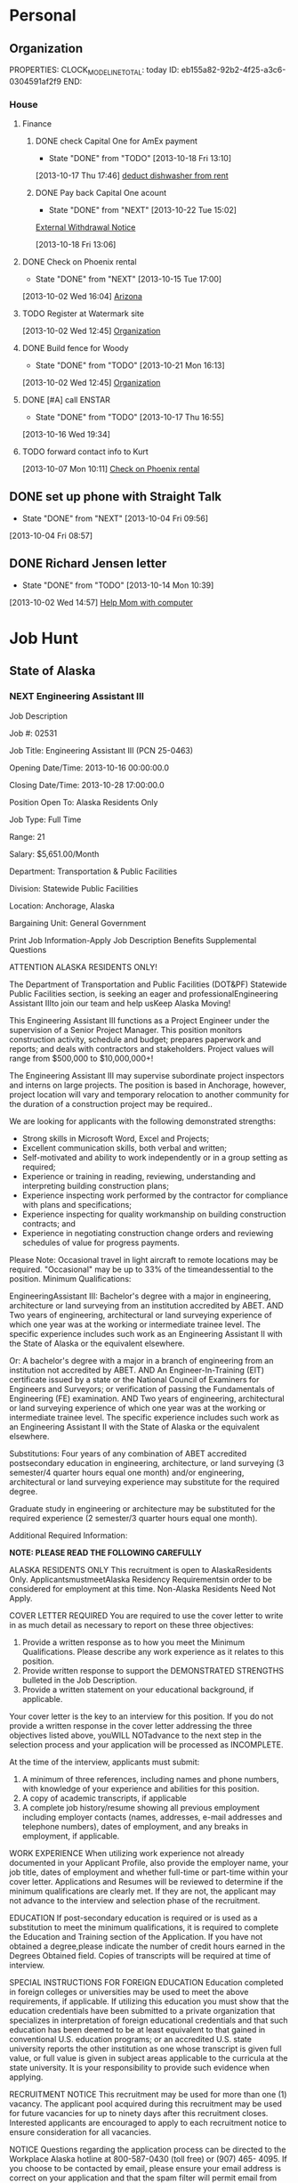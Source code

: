 #+Filetags: Personal
#+DRAWERS: SUMMARY
* Personal
  :PROPERTIES:
  :ID:       ced09886-7b30-4090-b889-a614ecf35723
  :END:
** Organization
   :LOGBOOK:
   CLOCK: [2013-10-07 Mon 10:24]--[2013-10-07 Mon 18:07] =>  7:43
   CLOCK: [2013-10-02 Wed 16:15]--[2013-10-02 Wed 16:34] =>  0:19
   CLOCK: [2013-10-02 Wed 16:04]--[2013-10-02 Wed 16:15] =>  0:11
   CLOCK: [2013-06-24 Mon 13:56]--[2013-06-24 Mon 14:23] =>  0:27
   CLOCK: [2013-06-24 Mon 13:43]--[2013-06-24 Mon 13:56] =>  0:13
   :END:
   PROPERTIES:
   CLOCK_MODELINE_TOTAL: today
   ID:       eb155a82-92b2-4f25-a3c6-0304591af2f9
   END:
*** House
**** Finance
     :LOGBOOK:
     CLOCK: [2013-10-07 Mon 10:15]--[2013-10-07 Mon 10:22] =>  0:07
     :END:
***** DONE check Capital One for AmEx payment
      - State "DONE"       from "TODO"       [2013-10-18 Fri 13:10]
[2013-10-17 Thu 17:46]
[[file:~/emacs/org/refile.org::*deduct%20dishwasher%20from%20rent][deduct dishwasher from rent]]
***** DONE Pay back Capital One acount
      - State "DONE"       from "NEXT"       [2013-10-22 Tue 15:02]
  [[mu4e:msgid:1.770ee0ec72cf0f0773e1@EPRDEMSOBMT04][External Withdrawal Notice]]
  :LOGBOOK:
  CLOCK: [2013-10-22 Tue 14:38]--[2013-10-22 Tue 15:02] =>  0:24
  CLOCK: [2013-10-18 Fri 13:06]--[2013-10-18 Fri 13:08] =>  0:02
  :END:
      :PROPERTIES:
      :ID:       7ce749c3-1165-4fec-bf8b-8b6de1589e7a
      :END:
[2013-10-18 Fri 13:06]
**** DONE Check on Phoenix rental
     - State "DONE"       from "NEXT"       [2013-10-15 Tue 17:00]
     :LOGBOOK:
     CLOCK: [2013-10-07 Mon 10:11]--[2013-10-07 Mon 10:14] =>  0:03
     CLOCK: [2013-10-07 Mon 10:08]--[2013-10-07 Mon 10:11] =>  0:03
     CLOCK: [2013-10-04 Fri 10:02]--[2013-10-07 Mon 10:08] => 72:06
     :END:
[2013-10-02 Wed 16:04]
[[file:~/emacs/org/todo.org::*Arizona][Arizona]]

**** TODO Register at Watermark site
     :PROPERTIES:
     :ID:       190cef0f-4b7d-4faa-9306-c95221ae7ddf
     :END:
[2013-10-02 Wed 12:45]
[[file:~/emacs/org/todo.org::*Organization][Organization]]
**** DONE Build fence for Woody
     - State "DONE"       from "TODO"       [2013-10-21 Mon 16:13]
[2013-10-02 Wed 12:45]
[[file:~/emacs/org/todo.org::*Organization][Organization]]
**** DONE [#A] call ENSTAR
     - State "DONE"       from "TODO"       [2013-10-17 Thu 16:55]
[2013-10-16 Wed 19:34]
**** TODO forward contact info to Kurt
     :PROPERTIES:
     :ID:       5ea0b9d4-1dcc-4ac4-8943-06924ea54d33
     :END:
[2013-10-07 Mon 10:11]
[[file:~/emacs/org/todo.org::*Check%20on%20Phoenix%20rental][Check on Phoenix rental]]
** DONE set up phone with Straight Talk
  - State "DONE"       from "NEXT"       [2013-10-04 Fri 09:56]
  :LOGBOOK:
  CLOCK: [2013-10-04 Fri 09:21]--[2013-10-04 Fri 09:56] =>  0:35
  :END:
[2013-10-04 Fri 08:57]
** DONE Richard Jensen letter
   - State "DONE"       from "TODO"       [2013-10-14 Mon 10:39]
[2013-10-02 Wed 14:57]
[[file:~/emacs/org/refile.org::*Help%20Mom%20with%20computer][Help Mom with computer]]
* Job Hunt
  :PROPERTIES:
  :ID:       2ebd8332-7f20-4164-988a-e87fc0ce9b75
  :END: 
** State of Alaska
*** NEXT Engineering Assistant III
:SUMMARY:
Job Description

Job #: 02531

Job Title: Engineering Assistant III (PCN 25-0463)

Opening Date/Time: 2013-10-16 00:00:00.0

Closing Date/Time: 2013-10-28 17:00:00.0

Position Open To: Alaska Residents Only

Job Type: Full Time

Range: 21

Salary: $5,651.00/Month

Department: Transportation & Public Facilities

Division: Statewide Public Facilities

Location: Anchorage, Alaska

Bargaining Unit: General Government

Print Job Information-Apply 
Job Description Benefits Supplemental Questions


ATTENTION ALASKA RESIDENTS ONLY!

The Department of Transportation and Public Facilities (DOT&PF) Statewide Public Facilities section, is seeking an eager and professionalEngineering Assistant IIIto join our team and help usKeep Alaska Moving!

This Engineering Assistant III functions as a Project Engineer under the supervision of a Senior Project Manager. This position monitors construction activity, schedule and budget; prepares paperwork and reports; and deals with contractors and stakeholders. Project values will range from $500,000 to $10,000,000+!

The Engineering Assistant III may supervise subordinate project inspectors and interns on large projects. The position is based in Anchorage, however, project location will vary and temporary relocation to another community for the duration of a construction project may be required..

We are looking for applicants with the following demonstrated strengths: 
- Strong skills in Microsoft Word, Excel and Projects; 
- Excellent communication skills, both verbal and written; 
- Self-motivated and ability to work independently or in a group setting as required; 
- Experience or training in reading, reviewing, understanding and interpreting building construction plans; 
- Experience inspecting work performed by the contractor for compliance with plans and specifications; 
- Experience inspecting for quality workmanship on building construction contracts; and 
- Experience in negotiating construction change orders and reviewing schedules of value for progress payments.

Please Note: Occasional travel in light aircraft to remote locations may be required. "Occasional" may be up to 33% of the timeandessential to the position.
Minimum Qualifications:

EngineeringAssistant III:
Bachelor's degree with a major in engineering, architecture or land surveying from an institution accredited by ABET.
AND
Two years of engineering, architectural or land surveying experience of which one year was at the working or intermediate trainee level. The specific experience includes such work as an Engineering Assistant II with the State of Alaska or the equivalent elsewhere.

Or:
A bachelor's degree with a major in a branch of engineering from an institution not accredited by ABET.
AND
An Engineer-In-Training (EIT) certificate issued by a state or the National Council of Examiners for Engineers and Surveyors; or verification of passing the Fundamentals of Engineering (FE) examination.
AND
Two years of engineering, architectural or land surveying experience of which one year was at the working or intermediate trainee level. The specific experience includes such work as an Engineering Assistant II with the State of Alaska or the equivalent elsewhere.

Substitutions:
Four years of any combination of ABET accredited postsecondary education in engineering, architecture, or land surveying (3 semester/4 quarter hours equal one month) and/or engineering, architectural or land surveying experience may substitute for the required degree.

Graduate study in engineering or architecture may be substituted for the required experience (2 semester/3 quarter hours equal one month).

Additional Required Information:

**NOTE: PLEASE READ THE FOLLOWING CAREFULLY**

ALASKA RESIDENTS ONLY
This recruitment is open to AlaskaResidents Only. ApplicantsmustmeetAlaska Residency Requirementsin order to be considered for employment at this time. Non-Alaska Residents Need Not Apply.

COVER LETTER REQUIRED
You are required to use the cover letter to write in as much detail as necessary to report on these three objectives:
1) Provide a written response as to how you meet the Minimum Qualifications. Please describe any work experience as it relates to this position.
2) Provide written response to support the DEMONSTRATED STRENGTHS bulleted in the Job Description.
3) Provide a written statement on your educational background, if applicable.

Your cover letter is the key to an interview for this position. If you do not provide a written response in the cover letter addressing the three objectives listed above, youWILL NOTadvance to the next step in the selection process and your application will be processed as INCOMPLETE.

At the time of the interview, applicants must submit:
1) A minimum of three references, including names and phone numbers, with knowledge of your experience and abilities for this position.
2) A copy of academic transcripts, if applicable
3) A complete job history/resume showing all previous employment including employer contacts (names, addresses, e-mail addresses and telephone numbers), dates of employment, and any breaks in employment, if applicable.

WORK EXPERIENCE
When utilizing work experience not already documented in your Applicant Profile, also provide the employer name, your job title, dates of employment and whether full-time or part-time within your cover letter. Applications and Resumes will be reviewed to determine if the minimum qualifications are clearly met. If they are not, the applicant may not advance to the interview and selection phase of the recruitment.

EDUCATION
If post-secondary education is required or is used as a substitution to meet the minimum qualifications, it is required to complete the Education and Training section of the Application. If you have not obtained a degree,please indicate the number of credit hours earned in the Degrees Obtained field. Copies of transcripts will be required at time of interview.

SPECIAL INSTRUCTIONS FOR FOREIGN EDUCATION
Education completed in foreign colleges or universities may be used to meet the above requirements, if applicable. If utilizing this education you must show that the education credentials have been submitted to a private organization that specializes in interpretation of foreign educational credentials and that such education has been deemed to be at least equivalent to that gained in conventional U.S. education programs; or an accredited U.S. state university reports the other institution as one whose transcript is given full value, or full value is given in subject areas applicable to the curricula at the state university. It is your responsibility to provide such evidence when applying.

RECRUITMENT NOTICE
This recruitment may be used for more than one (1) vacancy. The applicant pool acquired during this recruitment may be used for future vacancies for up to ninety days after this recruitment closes. Interested applicants are encouraged to apply to each recruitment notice to ensure consideration for all vacancies.

NOTICE
Questions regarding the application process can be directed to the Workplace Alaska hotline at 800-587-0430 (toll free) or (907) 465- 4095. If you choose to be contacted by email, please ensure your email address is correct on your application and that the spam filter will permit email from the ‘govermentjobs.com’ domains. For information on allowing emails from the ‘governmentjobs.com’ domains, visit the Lost Password Help page located athttps://www.governmentjobs.com/js_lostpswd.cfm?&topheader=alaska.

EEO STATEMENT
The State of Alaska complies with Title I of the Americans with Disabilities Act (ADA). Individuals with disabilities, who require accommodation, auxiliary aides or services, or alternative communication formats, please call 1-800-587-0430 or 465-4095 in Juneau or (907) 465-3412 (TTY) or correspond with the Division of Personnel & Labor Relations at the address above. The State of Alaska is an equal opportunity employer.
:END:
    :LOGBOOK:
    CLOCK: [2013-10-21 Mon 15:17]--[2013-10-21 Mon 16:14] =>  0:57
    :END:
    :PROPERTIES:
    :ID:       f017a8a5-b733-4bc6-a057-690b28870a4c
    :END:
** Lounsbury and Associates
*** WAITING Civil Engineer [1/2]				    :WAITING:
    - State "WAITING"    from "NEXT"       [2013-10-21 Mon 11:41] \\
      Waiting for response
    - [X] Applied <2013-10-21 Mon 11:22> by email to j.sawhill@lounsburyinc.com and via careerbuilder 
      - [[mu4e:msgid:MAILSM4e26d87704e6e4704858bfb3c48067efb@MAILSM4][Application Received: More Jobs Like Civil Engineer]]
    - [ ] Accepted/Denied
    :SUMMARY:
JOB DESCRIPTION

CIVIL ENGINEER ANCHORAGE Lounsbury & Associates is seeking civil engineers. We are a general civil engineering firm with a wide variety of work, which includes preparing plans for Municipal roads, utility improvements, residential development, commercial site development, and highway design. Requires a degree in civil engineering, EIT certificate and 0-6 years experience; AutoCAD/Civil 3D proficiency is desired. We offer a competitive compensation and benefits package including health insurance, life insurance, and 401K. Resumes may be submitted in confidence to Lounsbury & Associates, 5300 A Street Anchorage, Alaska 99518 or via fax to 272-9065 or e-mail to [Click Here to Email Your Resumé]. 

Source - Anchorage Daily News
JOB REQUIREMENTS

Please refer to the Job Description to view the requirements for this job
JOB SNAPSHOT

Other Pay	0
Employment Type	Full-Time
Job Type	Skilled Labor - Trades
Education	Not Specified
Experience	Not Specified
Manages Others	No
Relocation	No
Industry	Industrial
Required Travel	Not Specified
Job ID	0000727281-01
  :END:
  :LOGBOOK:
  CLOCK: [2013-10-21 Mon 10:46]--[2013-10-21 Mon 15:17] =>  4:31
  CLOCK: [2013-10-21 Mon 10:43]--[2013-10-21 Mon 10:45] =>  0:02
  :END:
    :PROPERTIES:
    :ID:       18a721c7-9f52-4ce7-ac8d-78f54d39287d
    :END:
[2013-10-21 Mon 10:43]
[[mu4e:msgid:CAL6osqgUR1WjVPxzE9R5tU72oua3dQ33DW9NHK_VquGCx1_n1A@mail.gmail.com][No subject]]
** ANTHC
*** Assistant Civil Engineer - Full Time - DEHE Engineering
    - interviewed [2013-10-24 Thu]
:SUMMARY:
Tracking Code
20130636
Job Description
JOB SUMMARY
Under close supervision, provides design services and coordination of sanitation and health facilities projects for the Division of Environmental Health and Engineering (DEHE).
REPRESENTATIVE DUTIES
Assists in project design and coordination services for the construction of sanitation and health facilities projects in rural communities. Provides assistance in preparing construction drawings and documents.
Investigates sites, analyzes soil samples and surveying work. Collaborates with specialists and other engineers to produce construction plans. Reviews designs and specifications submitted by vendors and contractors. Assists with the development of project plan sets and engineering designs.
Provides computer aided design for civil engineering projects.
Researches technical specifications for material and equipment purchases. Monitors quality control and assurance programs. Provides technical support to field staff to facilitate construction. Provides technical assistance for and engineering evaluations of health and sanitation facilities. Performs other duties as assigned or required.
Required Skills
Knowledge of principles and practices of construction.
Knowledge of applicable environmental health statutes, rules, regulations, ordinances, codes administrative orders and other operational guidelines and directives.
Knowledge of the principles and practices of engineering.
Knowledge of AutoCAD, Civil 3D, and Land Desktop.
Skill in analyzing environmental health issues and preparing recommendations based on findings.
Skill in assessing and prioritizing multiple tasks, projects and demands.
Skill in design and layout of civil site design.
Skill in effectively working with teams.
Skill in reading and evaluating technical drawings and schematics.
Skill in establishing and maintaining cooperative working relationships with co-workers, contractors, and representatives from village communities and state and Federal agencies.
Skill in operating a personal computer, utilizing a variety of software applications.
Skill in oral and written communication.
Required Experience
A Bachelor's degree in Civil or Environmental Engineering or related field from an Accreditation Board of Engineering and Technology (ABET) accredited university or college program.
Travels frequently within Alaska in small fixed wing aircraft; travels outside Alaska. An Alaska driver''s license with a clean driving record is required. Must be able to lift approximately 50 pounds.  May be exposed to infectious diseases and hazardous working environments with heavy equipment and extreme weather conditions.
Job Location
Anchorage, Alaska, United States
Position Type
Full-Time/Regular
:END:
*** Associate Civil Engineer - Full Time - DEHE Engineering
    - interviewed [2013-10-24 Thu]
:SUMMARY:
Tracking Code
20130635
Job Description
JOB SUMMARY
Under general supervision, provides design services and coordination of sanitation and health facilities projects for the Division of Environmental Health and Engineering (DEHE).
REPRESENTATIVE DUTIES
Provides minor design and inspection services for the construction of sanitation and health facilities projects in rural communities. Prepares construction drawings and documents.
Works with managers to develop project scopes; collaborates with specialists and other engineers as a team member in construction document production. Investigates sites, analyzes samples and participates in surveying work.
Reviews designs and specifications submitted by vendors and contractors and makes recommendations to project managers. Completes necessary calculations as directed. Designs project components under supervision of the Senior Engineer.
Aids in creation of project plan sets and design sheets. Provides technical support to field staff to facilitate construction. Provides computer aided design for civil engineering projects.
Researches technical specifications for material and equipment purchases. Writes engineering memoranda and status reports.
Provides technical assistance and engineering evaluations for health and sanitation facilities. Identifies, researches and suggests resolution processes for emergent problems.
Performs other duties as assigned or required.
Required Skills
Knowledge of principles and practices of construction.
Knowledge of applicable environmental health statutes, rules, regulations, ordinances, codes administrative orders and other operational guidelines and directives.
Knowledge of the principles and practices of engineering.
Knowledge of AutoCAD, Civil 3D and Land Desktop.
Skill in analyzing environmental health issues and preparing recommendations based on findings.
Skill in assessing and prioritizing multiple tasks, projects and demands.
Skill in design and layout of civil site design.
Skill in effectively working with teams.
Skill in reading and evaluating technical drawings and schematics.
Skill in establishing and maintaining cooperative working relationships with co-workers, contractors, and representatives from village communities and state and Federal agencies.
Skill in operating a personal computer, utilizing a variety of software applications.
Skill in oral and written communication.
Required Experience
A Bachelor's degree in Civil or Environmental Engineering or related field from an Accreditation Board of Engineering and Technology (ABET) accredited university or college program.
MINIMUM EXPERIENCE QUALIFICATION
Non-supervisory - Two (2) years of civil or environmental engineering experience. A Master’s Degree may be substituted for one year of experience. An equivalent combination of relevant education and/or training may be substituted for experience.
MINIMUM CERTIFICATION QUALIFICATION
Candidate must possess a Fundamentals of Engineering (FE), also known as an Engineer-in-Training (EIT).
ADDITIONAL REQUIREMENTS
Travels frequently within Alaska in small fixed wing aircraft; travels outside Alaska. An Alaska driver’s license with a clean driving record is required.
MINIMUM PHYSICAL REQUIREMENTS
The following demands are representative of those that must be met by an employee to successfully perform the essential functions of this job. Must be able to lift approximately 50 pounds. May be exposed to infectious diseases and hazardous working environments with heavy equipment and extreme weather conditions.
Job Location
Anchorage, Alaska, United States
Position Type
Full-Time/Regular
:END:
*** Engineering Project Manager - Full Time - DEHE
    - ~interviewed [2013-10-24 Thu]
      - met with PM manager, said I should contact him if I don't accept offer for Assistant or Associate
:SUMMARY:
Tracking Code
20130540
Job Description
JOB SUMMARY
Under general supervision, the Project Manager manages multiple complex rural sanitation projects involving all phases including planning, scope development, funding acquisition, design, construction and final project closeout.  The Project Manager is responsible for the overall success of projects by completing the scope on-schedule and within budget.   The Project Manager is instrumental in providing facilities that promote the highest quality of health services in partnership the Alaska Native people and the Alaska Tribal Health System.
REPRESENTATIVE DUTIES
Manages multiple sanitation projects in collaboration with customers, funding agencies, design engineers, construction personnel and other project management staff. Provides local program coordination with other Federal, State, Tribal and local programs. Serves as the technical point of contact with multiple communities providing engineering recommendations for project and non-project related requests. Provides leadership, direction and guidance to teams in project development, design and construction activities.  
Collects and inputs facility deficiency information into the Indian Health Service data systems and develops scopes of work and cost estimates for planning, design and construction phases. Oversees community facility master planning from development of consultant contracts to contract closeout. Works collaboratively with communities to secure project funding. 
Reviews and approves standard cooperative project agreements and develops project work plans. Schedules and adjusts project activities as necessary to accommodate changing conditions and establishes and manages consultant contracts to meet schedules. Develops and maintains required project documentation, tracks project progress using standardized project management tools, completes progress reports for external funding agencies.  Monitors quality control/quality assurance for all project related activities and develops, manages and monitors project budgets and contracts. 
Develops general engineering design concepts in consultation with in-house design staff and approves final conceptual design options ensuring project design meets program requirements. Coordinates and/or inspects construction performed by contractors and/or in-house crews and prepares punch-list items and beneficial use agreements. Completes project closeout procedures including financial reviews, grant closeouts, transfers of ownership, and final reports.  and prepares project closeout documents.
Assists and supports ANTHC leadership in the achievement of ANTHC goals and objectives.
Required Skills
Knowledge of applicable Federal, State, and Tribal law, regulations, rules, policies, processes, codes and operational guidelines.
Knowledge of Alaska Tribal Health System, ANTHC, and Alaska Native culture(s) and politics.
Knowledge of project management principles related to the engineering, design and construction of health and sanitation facilities with respect to managing scope, schedule, budget, quality and risk.
Knowledge of principles of engineering and construction of sanitation facilities for rural communities.
Knowledge of the principles and practices of funding capital infrastructure projects.
Knowledge in developing and managing consultant and construction contract scopes of work. 
Skill in using analytical and research skills to define and solve problems. 
Skill in assessing and prioritizing multiple tasks, projects and demands.
Skill in effectively managing and leading teams, and delegating tasks and authority.
Skill in evaluating the work of contractors and consultants for compliance with project plans, specifications and applicable laws, ordinances and policies. 
Skill in reading and evaluating technical drawings and schematics. 
Skill in establishing and maintaining cooperative working relationships with federal and state agencies, co-workers, contractors, and individuals with wide array of cultural, political, educational, socio-economic, geographic and linguistic backgrounds. communities and state and federal agencies. 
Skill in operating a personal computer, utilizing a variety of software applications.
Skill in verbal and written communication.
Required Experience
MINIMUM EDUCATION QUALIFICATION
B.S. in Engineering or engineering related degree.
MINIMUM EXPERIENCE QUALIFICATION
Non-supervisory
Six years of project and/or construction management experience of public works projects; with at least two years experience in sanitation related projects preferred. Relevant M.S. or B.A. degree or may be substituted for one year of required experience.
MINIMUM CERTIFICATION QUALIFICATION
Engineer-In-Training (EIT)
Job Location
Anchorage, Alaska, United States
Position Type
Full-Time/Regular
:END:
** Michael Baker
   - [X] applied: [[mu4e:msgid:CAC_VOnHDO-uoN2%2B5RKQ1nP1Gof1nB2pKDiGaj0WkvpmHcReyhQ@mail.gmail.com][Fwd: Michael Baker Corporation]]
   - [X] rejected: [[mu4e:msgid:CAC_VOnEi1Xx3zeeCBpsqOQnwv7V1MDkEkTOZX0%2Bi%3D1frt9R-Sg@mail.gmail.com][Fwd: Michael Baker Corporation]]
*** Civil Associate II
    :PROPERTIES:
    :ID:       9089b740-7a4f-424d-a40c-100a05c44d8d
    :END:
    Michael Baker Civil Associate II interview 
    <2013-10-24 Thu 10:00>
**** DONE [#A] Baker form for interview
     - State "DONE"       from "TODO"       [2013-10-24 Thu 15:22]
[[mu4e:msgid:9A86D6E5C0E0664F9572F2C83A6AD43C435A6A@DCEXMBX2.bkr.mbakercorp.com][Jared Travis_In Person Interview_Civil Associate II]]
  :LOGBOOK:
  CLOCK: [2013-10-22 Tue 13:59]--[2013-10-22 Tue 14:00] =>  0:01
  :END:
     :PROPERTIES:
     :ID:       9077f369-c6ff-45ee-9705-7d68dd21d36f
     :END:
[2013-10-22 Tue 13:59]
[[mu4e:msgid:9A86D6E5C0E0664F9572F2C83A6AD43C435A6A@DCEXMBX2.bkr.mbakercorp.com][Jared Travis_In Person Interview_Civil Associate II]]
** Conoco Phillips
   - [X] applied: [[mu4e:msgid:CAC_VOnFq8tOCRPnk5VZOvGs7tdwWouxvYt-A8T7DAEWMo8R3CQ@mail.gmail.com][Fwd: Alaska - Civil/Structural Engineer-00KI0 at ConocoPhillips]]
   - [X] rejected: [[mu4e:msgid:1405089983.1329565.1382099165445.JavaMail.rcc@127.0.0.1][Alaska - Civil/Structural Engineer-00KI0 at ConocoPhillips]]
*** Cover letter for Conoco Phillips
   - State "DONE"       from "TODO"       [2013-10-18 Fri 13:01]
  :LOGBOOK:
  CLOCK: [2013-10-02 Wed 12:44]--[2013-10-02 Wed 12:45] =>  0:01
  :END:
[2013-10-02 Wed 12:44]
[[file:~/emacs/org/todo.org::*Organization][Organization]]
* Org
  :PROPERTIES:
  :ID:       f3516e9e-f587-4bf6-9ecc-76abc6366c41
  :END:
** HOLD figure out nntp news sources			       :WAITING:HOLD:
   - State "HOLD"       from "TODO"       [2013-10-18 Fri 17:48] \\
     not a priority
   :PROPERTIES:
   :ID:       0759d5f8-e660-49a8-afc8-ed42b4e92a0c
   :END:
[2013-10-02 Wed 13:01]
[[file:~/emacs/org/todo.org::*Organization][Organization]]
** CANCELLED set up gnus for offline use			  :CANCELLED:
   - State "CANCELLED"  from "TODO"       [2013-10-22 Tue 15:02] \\
     using mu4e
   :PROPERTIES:
   :ID:       ab4865db-20af-4aa6-9f16-067bbbb95e12
   :END:
[2013-10-02 Wed 16:15]
[[file:~/emacs/org/refile.org::*Build%20fence%20for%20Woody][Build fence for Woody]]

*** Arizona
**** rental

** DONE set up org-mobile on thinkpad
   - State "DONE"       from "TODO"       [2013-10-22 Tue 15:03]
   :PROPERTIES:
   :ID:       eda85b56-3e03-4276-9014-578b7d3b613e
   :END:
[2013-10-17 Thu 14:42]
* Exam
  :PROPERTIES:
  :ID:       f4767929-6834-4f25-9f5c-3617c736f8e6
  :END:
* Appointments
  :LOGBOOK:
  CLOCK: [2012-11-09 Fri 08:17]--[2012-11-09 Fri 08:22] =>  0:05
  :END:
  :PROPERTIES:
  :ID:       7e293478-48dd-49cf-8500-4a11a89105a7
  :END:
PROPERTIES:
CATEGORY: Appt
ARCHIVE:  %s_archive::* Appointments
END:      
** Holidays
PROPERTIES:
Category: Holiday
END:
%%(org-calendar-holiday)
** Some other Appointment

  

